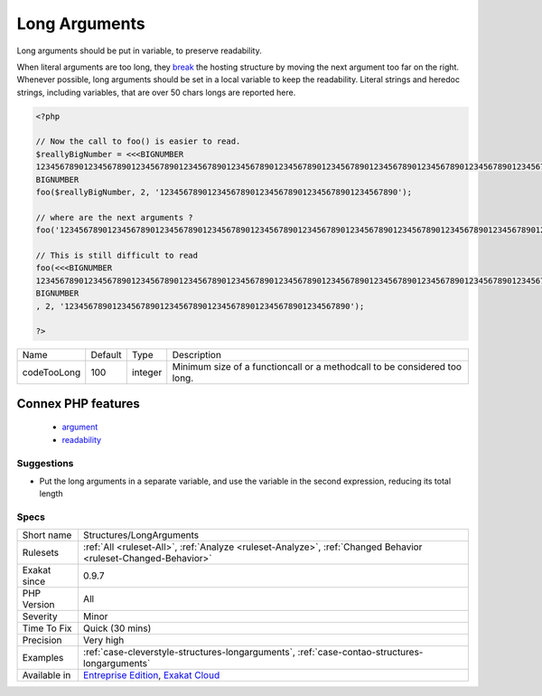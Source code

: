 .. _structures-longarguments:

.. _long-arguments:

Long Arguments
++++++++++++++

.. meta::
	:description:
		Long Arguments: Long arguments should be put in variable, to preserve readability.
	:twitter:card: summary_large_image
	:twitter:site: @exakat
	:twitter:title: Long Arguments
	:twitter:description: Long Arguments: Long arguments should be put in variable, to preserve readability
	:twitter:creator: @exakat
	:twitter:image:src: https://www.exakat.io/wp-content/uploads/2020/06/logo-exakat.png
	:og:image: https://www.exakat.io/wp-content/uploads/2020/06/logo-exakat.png
	:og:title: Long Arguments
	:og:type: article
	:og:description: Long arguments should be put in variable, to preserve readability
	:og:url: https://exakat.readthedocs.io/en/latest/Reference/Rules/Long Arguments.html
	:og:locale: en
Long arguments should be put in variable, to preserve readability. 

When literal arguments are too long, they `break <https://www.php.net/manual/en/control-structures.break.php>`_ the hosting structure by moving the next argument too far on the right. Whenever possible, long arguments should be set in a local variable to keep the readability.
Literal strings and heredoc strings, including variables, that are over 50 chars longs are reported here.

.. code-block:: php
   
   <?php
   
   // Now the call to foo() is easier to read.
   $reallyBigNumber = <<<BIGNUMBER
   123456789012345678901234567890123456789012345678901234567890123456789012345678901234567890123456789012345678901234567890123456789012345678901234567890
   BIGNUMBER
   foo($reallyBigNumber, 2, '12345678901234567890123456789012345678901234567890');
   
   // where are the next arguments ? 
   foo('123456789012345678901234567890123456789012345678901234567890123456789012345678901234567890123456789012345678901234567890123456789012345678901234567890', 2, '123456789012345678901234567890123456789012345678901234567890');
   
   // This is still difficult to read
   foo(<<<BIGNUMBER
   123456789012345678901234567890123456789012345678901234567890123456789012345678901234567890123456789012345678901234567890123456789012345678901234567890
   BIGNUMBER
   , 2, '123456789012345678901234567890123456789012345678901234567890');
   
   ?>

+-------------+---------+---------+---------------------------------------------------------------------------+
| Name        | Default | Type    | Description                                                               |
+-------------+---------+---------+---------------------------------------------------------------------------+
| codeTooLong | 100     | integer | Minimum size of a functioncall or a methodcall to be considered too long. |
+-------------+---------+---------+---------------------------------------------------------------------------+


Connex PHP features
-------------------

  + `argument <https://php-dictionary.readthedocs.io/en/latest/dictionary/argument.ini.html>`_
  + `readability <https://php-dictionary.readthedocs.io/en/latest/dictionary/readability.ini.html>`_


Suggestions
___________

* Put the long arguments in a separate variable, and use the variable in the second expression, reducing its total length 




Specs
_____

+--------------+-------------------------------------------------------------------------------------------------------------------------+
| Short name   | Structures/LongArguments                                                                                                |
+--------------+-------------------------------------------------------------------------------------------------------------------------+
| Rulesets     | :ref:`All <ruleset-All>`, :ref:`Analyze <ruleset-Analyze>`, :ref:`Changed Behavior <ruleset-Changed-Behavior>`          |
+--------------+-------------------------------------------------------------------------------------------------------------------------+
| Exakat since | 0.9.7                                                                                                                   |
+--------------+-------------------------------------------------------------------------------------------------------------------------+
| PHP Version  | All                                                                                                                     |
+--------------+-------------------------------------------------------------------------------------------------------------------------+
| Severity     | Minor                                                                                                                   |
+--------------+-------------------------------------------------------------------------------------------------------------------------+
| Time To Fix  | Quick (30 mins)                                                                                                         |
+--------------+-------------------------------------------------------------------------------------------------------------------------+
| Precision    | Very high                                                                                                               |
+--------------+-------------------------------------------------------------------------------------------------------------------------+
| Examples     | :ref:`case-cleverstyle-structures-longarguments`, :ref:`case-contao-structures-longarguments`                           |
+--------------+-------------------------------------------------------------------------------------------------------------------------+
| Available in | `Entreprise Edition <https://www.exakat.io/entreprise-edition>`_, `Exakat Cloud <https://www.exakat.io/exakat-cloud/>`_ |
+--------------+-------------------------------------------------------------------------------------------------------------------------+


